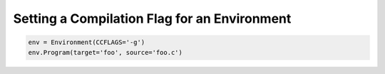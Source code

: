 Setting a Compilation Flag for an Environment
---------------------------------------------

.. code:: python

   env = Environment(CCFLAGS='-g')
   env.Program(target='foo', source='foo.c')

